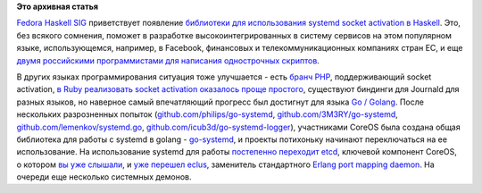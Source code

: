 .. title: Коммьюнити Haskell делает первые шаги навстречу systemd
.. slug: Коммьюнити-haskell-делает-первые-шаги-навстречу-systemd
.. date: 2013-10-23 11:20:13
.. tags: haskell, systemd, golang, coreos, etcd
.. category:
.. link:
.. description:
.. type: text
.. author: Peter Lemenkov

**Это архивная статья**


`Fedora Haskell SIG <https://fedoraproject.org/wiki/Haskell_SIG>`__
приветствует появление `библиотеки для использования systemd socket
activation в
Haskell <https://github.com/sakana/haskell-socket-activation>`__. Это,
без всякого сомнения, поможет в разработке высокоинтегрированных в
систему сервисов на этом популярном языке, использующемся, например, в
Facebook, финансовых и телекоммуникационных компаниях стран ЕС, и еще
`двумя российскими программистами для написания однострочных
скриптов <https://www.linux.org.ru/news/conference/9703341>`__.

В других языках программирования ситуация тоже улучшается - есть `бранч
PHP <https://github.com/systemd/php-src>`__, поддерживающий socket
activation, `в Ruby реализовать socket activation оказалось проще
простого <http://ku1ik.com/2012/01/21/systemd-socket-activation-and-ruby.html>`__,
существуют биндинги для Journald для разных языков, но наверное самый
впечатляющий прогресс был достигнут для языка `Go /
Golang <http://golang.org/>`__. После нескольких разрозненных попыток
(`github.com/philips/go-systemd <https://github.com/philips/go-systemd>`__,
`github.com/3M3RY/go-systemd <https://github.com/3M3RY/go-systemd>`__,
`github.com/lemenkov/systemd.go <https://github.com/lemenkov/systemd.go>`__,
`github.com/icub3d/go-systemd-logger <https://github.com/icub3d/go-systemd-logger>`__),
участниками CoreOS была создана общая библиотека для работы с systemd в
golang - `go-systemd <https://github.com/coreos/go-systemd>`__, и
проекты потихоньку начинают переключаться на ее использование. На
использование systemd для работы `постепенно переходит
etcd <https://github.com/coreos/etcd/pull/198>`__, ключевой компонент
CoreOS, о котором `вы уже
слышали </content/coreos-новый-дистрибутив-на-базе-chromeos>`__, и `уже
перешел eclus <https://github.com/goerlang/eclus/pull/2>`__, заменитель
стандартного `Erlang port mapping
daemon <http://www.erlang.org/doc/man/epmd.html>`__. На очереди еще
несколько системных демонов.

